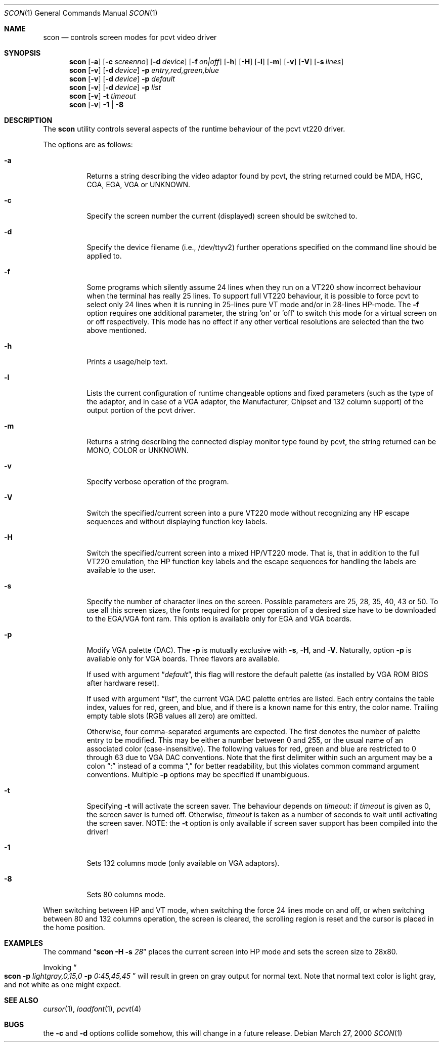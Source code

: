 .\" Copyright (c) 1992, 2000 Hellmuth Michaelis
.\" Copyright (c) 1992, 1994 Joerg Wunsch
.\"
.\" All rights reserved.
.\"
.\" Redistribution and use in source and binary forms, with or without
.\" modification, are permitted provided that the following conditions
.\" are met:
.\" 1. Redistributions of source code must retain the above copyright
.\"    notice, this list of conditions and the following disclaimer.
.\" 2. Redistributions in binary form must reproduce the above copyright
.\"    notice, this list of conditions and the following disclaimer in the
.\"    documentation and/or other materials provided with the distribution.
.\"
.\" THIS SOFTWARE IS PROVIDED BY THE AUTHORS ``AS IS'' AND ANY EXPRESS OR
.\" IMPLIED WARRANTIES, INCLUDING, BUT NOT LIMITED TO, THE IMPLIED WARRANTIES
.\" OF MERCHANTABILITY AND FITNESS FOR A PARTICULAR PURPOSE ARE DISCLAIMED.
.\" IN NO EVENT SHALL THE AUTHORS BE LIABLE FOR ANY DIRECT, INDIRECT,
.\" INCIDENTAL, SPECIAL, EXEMPLARY, OR CONSEQUENTIAL DAMAGES (INCLUDING, BUT
.\" NOT LIMITED TO, PROCUREMENT OF SUBSTITUTE GOODS OR SERVICES; LOSS OF USE,
.\" DATA, OR PROFITS; OR BUSINESS INTERRUPTION) HOWEVER CAUSED AND ON ANY
.\" THEORY OF LIABILITY, WHETHER IN CONTRACT, STRICT LIABILITY, OR TORT
.\" (INCLUDING NEGLIGENCE OR OTHERWISE) ARISING IN ANY WAY OUT OF THE USE OF
.\" THIS SOFTWARE, EVEN IF ADVISED OF THE POSSIBILITY OF SUCH DAMAGE.
.\"
.\" Last Edit-Date: [Mon Mar 27 17:17:50 2000]
.\"
.\" $FreeBSD: src/usr.sbin/pcvt/scon/scon.1,v 1.20.12.1 2008/10/02 02:57:24 kensmith Exp $
.\"
.Dd March 27, 2000
.Dt SCON 1
.Os
.Sh NAME
.Nm scon
.Nd controls screen modes for pcvt video driver
.Sh SYNOPSIS
.Nm
.Op Fl a
.Op Fl c Ar screenno
.Op Fl d Ar device
.Op Fl f Ar on|off
.Op Fl h
.Op Fl H
.Op Fl l
.Op Fl m
.Op Fl v
.Op Fl V
.Op Fl s Ar lines
.Nm
.Op Fl v
.Op Fl d Ar device
.Fl p Ar entry,red,green,blue
.Nm
.Op Fl v
.Op Fl d Ar device
.Fl p Ar default
.Nm
.Op Fl v
.Op Fl d Ar device
.Fl p Ar list
.Nm
.Op Fl v
.Fl t Ar timeout
.Nm
.Op Fl v
.Fl 1 | Fl 8
.Sh DESCRIPTION
The
.Nm
utility controls several aspects of the runtime behaviour of the pcvt vt220
driver.
.Pp
The options are as follows:
.Bl -tag -width Ds
.It Fl a
Returns a string describing the video adaptor found by pcvt, the string
returned could be MDA, HGC, CGA, EGA, VGA or UNKNOWN.
.It Fl c
Specify the screen number the current (displayed) screen should be switched
to.
.It Fl d
Specify the device filename (i.e., /dev/ttyv2) further operations specified on
the command line should be applied to.
.It Fl f
Some programs which silently assume 24 lines when they run on a VT220 show
incorrect behaviour when the terminal has really 25 lines.
To support full
VT220 behaviour, it is possible to force pcvt to select only 24 lines when
it is running in 25-lines pure VT mode and/or in 28-lines HP-mode.
The
.Fl f
option requires one additional parameter, the string 'on' or 'off' to switch
this mode for a virtual screen on or off respectively.
This mode has no effect
if any other vertical resolutions are selected than the two above mentioned.
.It Fl h
Prints a usage/help text.
.It Fl l
Lists the current configuration of runtime changeable options and fixed
parameters (such as the type of the adaptor, and in case of a VGA adaptor,
the Manufacturer, Chipset and 132 column support) of the output portion
of the pcvt driver.
.It Fl m
Returns a string describing the connected display monitor type found by pcvt,
the string returned can be MONO, COLOR or UNKNOWN.
.It Fl v
Specify verbose operation of the program.
.It Fl V
Switch the specified/current screen into a pure VT220 mode without recognizing
any HP escape sequences and without displaying function key labels.
.It Fl H
Switch the specified/current screen into a mixed HP/VT220 mode.
That is, that
in addition to the full VT220 emulation, the HP function key labels and the
escape sequences for handling the labels are available to the user.
.It Fl s
Specify the number of character lines on the screen.
Possible parameters are
25, 28, 35, 40, 43 or 50.
To use all this screen sizes, the fonts required
for proper operation of a desired size have to be downloaded to the EGA/VGA
font ram.
This option is available only for EGA and VGA boards.
.It Fl p
Modify VGA palette
(DAC).
The
.Fl p
is mutually exclusive with
.Fl s ,
.Fl H ,
and
.Fl V .
Naturally, option
.Fl p
is available only for VGA boards.
Three flavors are available.
.Pp
If used with argument
.Dq Ar default ,
this flag will restore the default palette
(as installed by VGA ROM BIOS after hardware reset).
.Pp
If used with argument
.Dq Ar list ,
the current VGA DAC palette entries are listed.
Each entry contains
the table index, values for red, green, and blue, and if there is a
known name for this entry, the color name.
Trailing empty table
slots (RGB values all zero) are omitted.
.Pp
Otherwise, four comma-separated arguments are expected.
The first
denotes the number of palette entry to be modified.
This may be either
a number between 0 and 255, or the usual name of an associated color
(case-insensitive).
The following values for red, green and blue are restricted to 0 through 63
due to VGA DAC conventions.
Note that the first delimiter within such an argument may be a colon
.Dq \&:
instead of a comma
.Dq \&,
for better readability, but this violates common command argument
conventions.
Multiple
.Fl p
options may be specified if unambiguous.
.It Fl t
Specifying
.Fl t
will activate the screen saver.
The behaviour depends on
.Ar timeout :
if
.Ar timeout
is given as 0, the screen saver is turned off.
Otherwise,
.Ar timeout
is taken as a number of seconds to wait until activating the
screen saver.
NOTE: the
.Fl t
option is only available if screen saver support has been compiled into
the driver!
.It Fl 1
Sets 132 columns mode
(only available on VGA adaptors).
.It Fl 8
Sets 80 columns mode.
.El
.Pp
When switching between HP and VT mode, when switching the force 24 lines
mode on and off, or when switching between 80 and 132 columns operation,
the screen is cleared, the scrolling
region is reset and the cursor is placed in the home position.
.Sh EXAMPLES
The command
.Dq Li scon Fl H s Ar 28
places the current screen into HP mode and sets the screen size to 28x80.
.Pp
Invoking
.Do
.Li scon Fl p
.Ar lightgray,0,15,0
.Fl p
.Ar 0:45,45,45
.Dc
will result in green on gray output for normal text.
Note that normal text color is light gray, and not white as one might expect.
.Sh SEE ALSO
.Xr cursor 1 ,
.Xr loadfont 1 ,
.Xr pcvt 4
.Sh BUGS
the
.Fl c
and
.Fl d
options collide somehow, this will change in a future release.
